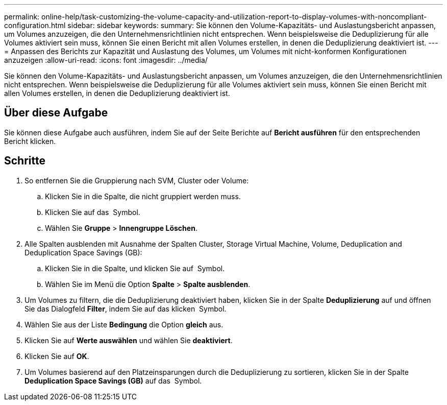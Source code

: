 ---
permalink: online-help/task-customizing-the-volume-capacity-and-utilization-report-to-display-volumes-with-noncompliant-configuration.html 
sidebar: sidebar 
keywords:  
summary: Sie können den Volume-Kapazitäts- und Auslastungsbericht anpassen, um Volumes anzuzeigen, die den Unternehmensrichtlinien nicht entsprechen. Wenn beispielsweise die Deduplizierung für alle Volumes aktiviert sein muss, können Sie einen Bericht mit allen Volumes erstellen, in denen die Deduplizierung deaktiviert ist. 
---
= Anpassen des Berichts zur Kapazität und Auslastung des Volumes, um Volumes mit nicht-konformen Konfigurationen anzuzeigen
:allow-uri-read: 
:icons: font
:imagesdir: ../media/


[role="lead"]
Sie können den Volume-Kapazitäts- und Auslastungsbericht anpassen, um Volumes anzuzeigen, die den Unternehmensrichtlinien nicht entsprechen. Wenn beispielsweise die Deduplizierung für alle Volumes aktiviert sein muss, können Sie einen Bericht mit allen Volumes erstellen, in denen die Deduplizierung deaktiviert ist.



== Über diese Aufgabe

Sie können diese Aufgabe auch ausführen, indem Sie auf der Seite Berichte auf *Bericht ausführen* für den entsprechenden Bericht klicken.



== Schritte

. So entfernen Sie die Gruppierung nach SVM, Cluster oder Volume:
+
.. Klicken Sie in die Spalte, die nicht gruppiert werden muss.
.. Klicken Sie auf das image:../media/click-to-see-menu.gif[""] Symbol.
.. Wählen Sie *Gruppe* > *Innengruppe Löschen*.


. Alle Spalten ausblenden mit Ausnahme der Spalten Cluster, Storage Virtual Machine, Volume, Deduplication and Deduplication Space Savings (GB):
+
.. Klicken Sie in die Spalte, und klicken Sie auf image:../media/click-to-see-menu.gif[""] Symbol.
.. Wählen Sie im Menü die Option *Spalte* > *Spalte ausblenden*.


. Um Volumes zu filtern, die die Deduplizierung deaktiviert haben, klicken Sie in der Spalte *Deduplizierung* auf und öffnen Sie das Dialogfeld *Filter*, indem Sie auf das klicken image:../media/click-to-filter.gif[""] Symbol.
. Wählen Sie aus der Liste *Bedingung* die Option *gleich* aus.
. Klicken Sie auf *Werte auswählen* und wählen Sie *deaktiviert*.
. Klicken Sie auf *OK*.
. Um Volumes basierend auf den Platzeinsparungen durch die Deduplizierung zu sortieren, klicken Sie in der Spalte *Deduplication Space Savings (GB)* auf das image:../media/sort-desc.gif[""] Symbol.

